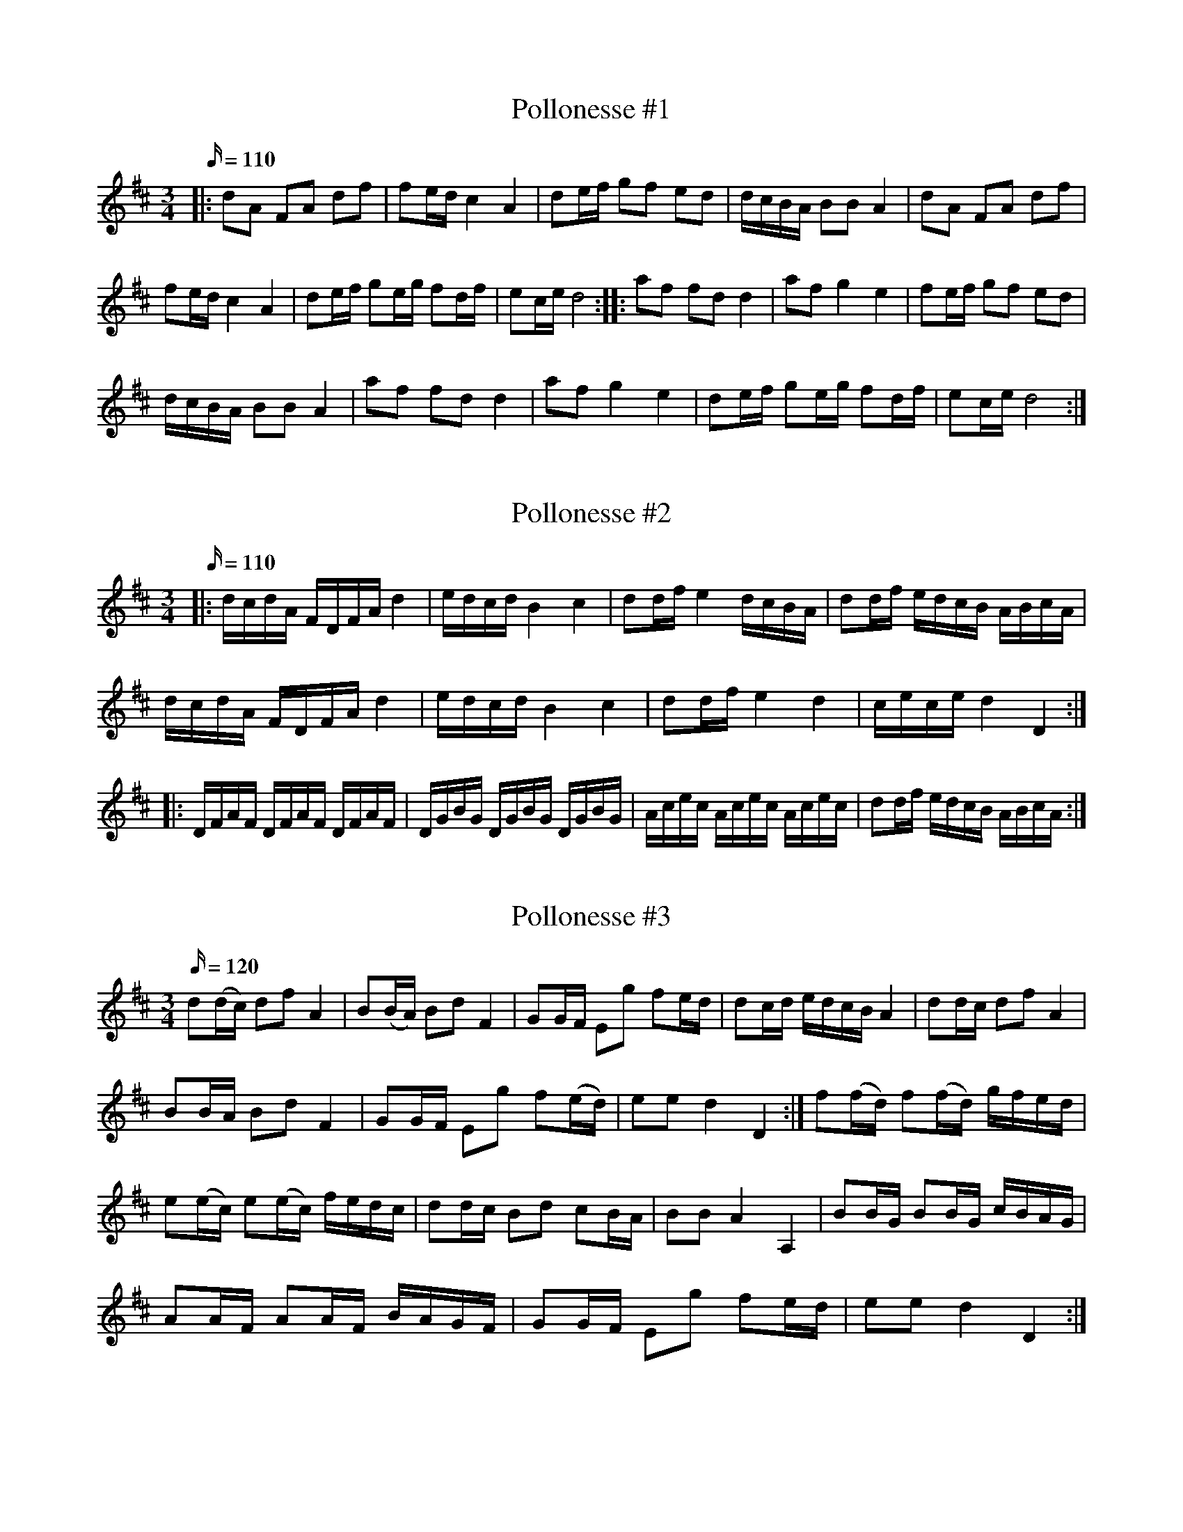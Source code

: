 X: 1
T: Pollonesse #1
M: 3/4
L: 1/16
K: D
Q:110
|:d2A2 F2A2 d2f2|f2edc4A4|d2ef g2f2 e2d2|dcBA B2B2 A4|d2A2 F2A2 d2f2|
f2edc4A4|d2ef g2eg f2df| e2ce d8::a2f2 f2d2 d4|a2f2 g4e4|f2ef g2f2 e2d2|
dcBA B2B2A4|a2f2 f2d2 d4|a2f2 g4e4|d2ef g2eg f2df|e2ce d8:|

X: 2
T: Pollonesse #2
M: 3/4
L: 1/16
K: D
Q:110
|:dcdA FDFAd4|edcdB4c4|d2dfe4dcBA|d2df edcB ABcA|
dcdA FDFAd4|edcdB4c4|d2dfe4d4|cece d4D4:|
|:DFAF DFAF DFAF|DGBG DGBG DGBG|Acec Acec Acec|d2df edcB ABcA:|

X: 3
T: Pollonesse #3
M: 3/4
L: 1/16
K: D
Q:120
d2(dc) d2f2 A4|B2(BA) B2d2F4|G2GF E2g2 f2ed|d2cd edcB A4|d2dc d2f2 A4|
B2BA B2d2 F4|G2GF E2g2 f2(ed)|e2e2d4D4:|f2(fd) f2(fd) gfed|
e2(ec) e2(ec) fedc|d2dc B2d2 c2BA|B2B2A4A,4|B2BG B2BG cBAG|
A2AF A2AF BAGF|G2GF E2g2 f2ed|e2e2d4D4:|

X: 4
T: Pollonesse #4
M: 3/4
L: 1/16
K: D
Q:120
D2D2 F2D2 F2D2| F2F2 A2F2 A2F2| A2A2 d2d2 f2f2|e2e2 d4D4:|
|:f2A2 e2A2 e2A2|f2A2 e2A2 e2A2|f2f2 g2g2 f2f2|e2e2 d4D4:|

X: 5
T: Pollonesse #5
M: 3/4
L: 1/16
K: D
Q:120
g2fed8|cedcB8|ABcde4G4|F6E2D4|d4g4b4|d2Bd c2AcB4|
d4g4b4|d2Bd c2AcB4|d2ef g2d2 B2G2| A2GF G8::B2G2 G2B2 B2d2|
A2F2 D2F2 A2d2|e2f2 g2f2 e2d2|c2B2 A2G2 F2E2|g4d'4g'4|a2fa g2eg f4|
g4d'4g'4|a2fa g2eg f4|g2a2 b2B2 c2d2|e2dc d8:|

X: 6
T: Pollonesse #6
M: 3/4
L: 1/16
K: D
Q:120
d2cd e2de f2d2|e2d2 c2B2 c2A2|d2cd e2de f2d2|e2dcd4D4:|
|:f2ef g2fg a4|f2ed c2e2A4| F2E2 F2D2A4|F2E2 F2D2A4|
F2ED D2E2 A,4|f2a2 e2g2 d2f2|e2dc d4D4:|

X: 7
T: Pollonesse #7
M: 3/4
L: 1/16
K: D
Q:120
d2A2 d2f2 e2f2|c2d2 e2g2 e2g2 f2e2|d2c2 d2e2 f2g2|a2c2 d4D4:|
|:f2a2 f2a2 g2f2|e2g2 e2a2 f2e2|d2c2 d2f2 e2d2|c2d2 e2g2 e2g2 f2e2|d2c2 d2e2 f2g2|a2c2d4D4:|

X: 8
T: Pollonesse #8
M: 3/4
L: 1/16
K: Am
Q:120
d2d2 A4 f4|e2d2 c4 d4|e2f2 g2f2 e4|e2c2 A8:|
f2e2 f4a4| g2f2 e4g4| f2e2 f2d2 e2c2| d4 d8:|

X: 9
T: Pollonesse #9
M: 3/4
L: 1/16
K: F
Q:120
a3f c2cd B2Bc|A2A2 cBAB c4|d2dB f2fd B2Bd| c2cB A2AB c4|
d2dB f2fd B2Bd| c2cB A2AB c4|a2ag b2a2 g2f2|efga g4f4:|
g3a g2eg gfed|c2cd e2ef g2ga|g3a g2eg gfed|c2cd c2cd cBAB|
a3f c2cd B2Bc|A2Ac cBAB c4|a3f c2cd B2Bc|A2Ac cBAB c4|
d2dB f2fd B2Bd|c2cB A2AB c4|d2dB f2fd B2Bd|c2cB A2AB c4|
a2ag b2a2 g2f2|efga g4 f4:|

X: 10
T: Pollonesse #10
M: 3/4
L: 1/16
K: D
Q:120
N: Noterna är svåra att tyda, speciellt slutet av andra reprisen där det nu saknas ett taktslag...
fgfd egec dfdA|B2Bd cdec d2f2|ABcd efge gfed|c2cd edcB A2g2|
fgfd egec dfdA| fafd egec dfdA|c2cd cdec d2f2|ABcd efge gfed|
B2Bd cdec d2f2|ABcd efge gfed| cdec d4D4:|
a2F2 F2a2 bagf|g2E2 E2g2 agfe|f2D2 D2f2 gfed| c2cd edcA| cdec d4 D4:|
